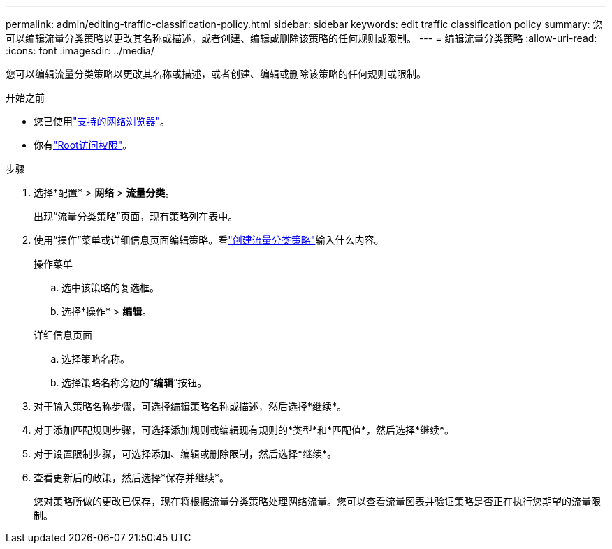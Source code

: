 ---
permalink: admin/editing-traffic-classification-policy.html 
sidebar: sidebar 
keywords: edit traffic classification policy 
summary: 您可以编辑流量分类策略以更改其名称或描述，或者创建、编辑或删除该策略的任何规则或限制。 
---
= 编辑流量分类策略
:allow-uri-read: 
:icons: font
:imagesdir: ../media/


[role="lead"]
您可以编辑流量分类策略以更改其名称或描述，或者创建、编辑或删除该策略的任何规则或限制。

.开始之前
* 您已使用link:../admin/web-browser-requirements.html["支持的网络浏览器"]。
* 你有link:admin-group-permissions.html["Root访问权限"]。


.步骤
. 选择*配置* > *网络* > *流量分类*。
+
出现“流量分类策略”页面，现有策略列在表中。

. 使用“操作”菜单或详细信息页面编辑策略。看link:../admin/creating-traffic-classification-policies.html["创建流量分类策略"]输入什么内容。
+
[role="tabbed-block"]
====
.操作菜单
--
.. 选中该策略的复选框。
.. 选择*操作* > *编辑*。


--
.详细信息页面
--
.. 选择策略名称。
.. 选择策略名称旁边的“*编辑*”按钮。


--
====
. 对于输入策略名称步骤，可选择编辑策略名称或描述，然后选择*继续*。
. 对于添加匹配规则步骤，可选择添加规则或编辑现有规则的*类型*和*匹配值*，然后选择*继续*。
. 对于设置限制步骤，可选择添加、编辑或删除限制，然后选择*继续*。
. 查看更新后的政策，然后选择*保存并继续*。
+
您对策略所做的更改已保存，现在将根据流量分类策略处理网络流量。您可以查看流量图表并验证策略是否正在执行您期望的流量限制。


